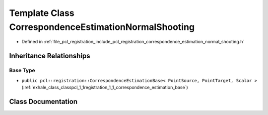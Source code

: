.. _exhale_class_classpcl_1_1registration_1_1_correspondence_estimation_normal_shooting:

Template Class CorrespondenceEstimationNormalShooting
=====================================================

- Defined in :ref:`file_pcl_registration_include_pcl_registration_correspondence_estimation_normal_shooting.h`


Inheritance Relationships
-------------------------

Base Type
*********

- ``public pcl::registration::CorrespondenceEstimationBase< PointSource, PointTarget, Scalar >`` (:ref:`exhale_class_classpcl_1_1registration_1_1_correspondence_estimation_base`)


Class Documentation
-------------------


.. doxygenclass:: pcl::registration::CorrespondenceEstimationNormalShooting
   :members:
   :protected-members:
   :undoc-members: